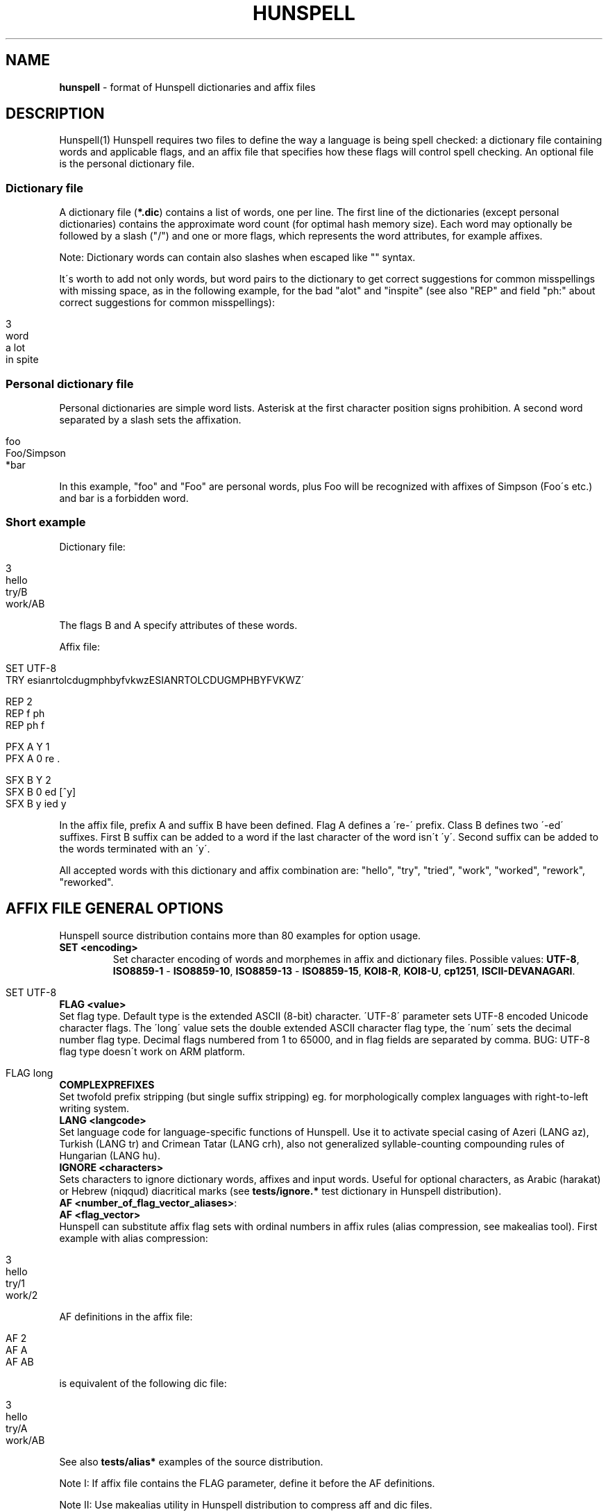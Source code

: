 .\" generated with Ronn/v0.7.3
.\" http://github.com/rtomayko/ronn/tree/0.7.3
.
.TH "HUNSPELL" "5" "January 2018" "" ""
.
.SH "NAME"
\fBhunspell\fR \- format of Hunspell dictionaries and affix files
.
.SH "DESCRIPTION"
Hunspell(1) Hunspell requires two files to define the way a language is being spell checked: a dictionary file containing words and applicable flags, and an affix file that specifies how these flags will control spell checking\. An optional file is the personal dictionary file\.
.
.SS "Dictionary file"
A dictionary file (\fB*\.dic\fR) contains a list of words, one per line\. The first line of the dictionaries (except personal dictionaries) contains the approximate word count (for optimal hash memory size)\. Each word may optionally be followed by a slash ("/") and one or more flags, which represents the word attributes, for example affixes\.
.
.P
Note: Dictionary words can contain also slashes when escaped like "" syntax\.
.
.P
It\'s worth to add not only words, but word pairs to the dictionary to get correct suggestions for common misspellings with missing space, as in the following example, for the bad "alot" and "inspite" (see also "REP" and field "ph:" about correct suggestions for common misspellings):
.
.IP "" 4
.
.nf

3
word
a lot
in spite
.
.fi
.
.IP "" 0
.
.SS "Personal dictionary file"
Personal dictionaries are simple word lists\. Asterisk at the first character position signs prohibition\. A second word separated by a slash sets the affixation\.
.
.IP "" 4
.
.nf

foo
Foo/Simpson
*bar
.
.fi
.
.IP "" 0
.
.P
In this example, "foo" and "Foo" are personal words, plus Foo will be recognized with affixes of Simpson (Foo\'s etc\.) and bar is a forbidden word\.
.
.SS "Short example"
Dictionary file:
.
.IP "" 4
.
.nf

3
hello
try/B
work/AB
.
.fi
.
.IP "" 0
.
.P
The flags B and A specify attributes of these words\.
.
.P
Affix file:
.
.IP "" 4
.
.nf

SET UTF\-8
TRY esianrtolcdugmphbyfvkwzESIANRTOLCDUGMPHBYFVKWZ\'

REP 2
REP f ph
REP ph f

PFX A Y 1
PFX A 0 re \.

SFX B Y 2
SFX B 0 ed [^y]
SFX B y ied y
.
.fi
.
.IP "" 0
.
.P
In the affix file, prefix A and suffix B have been defined\. Flag A defines a \'re\-\' prefix\. Class B defines two \'\-ed\' suffixes\. First B suffix can be added to a word if the last character of the word isn\'t \'y\'\. Second suffix can be added to the words terminated with an \'y\'\.
.
.P
All accepted words with this dictionary and affix combination are: "hello", "try", "tried", "work", "worked", "rework", "reworked"\.
.
.SH "AFFIX FILE GENERAL OPTIONS"
Hunspell source distribution contains more than 80 examples for option usage\.
.
.TP
\fBSET <encoding>\fR
Set character encoding of words and morphemes in affix and dictionary files\. Possible values: \fBUTF\-8\fR, \fBISO8859\-1\fR \- \fBISO8859\-10\fR, \fBISO8859\-13\fR \- \fBISO8859\-15\fR, \fBKOI8\-R\fR, \fBKOI8\-U\fR, \fBcp1251\fR, \fBISCII\-DEVANAGARI\fR\.
.
.IP "" 4
.
.nf

SET UTF\-8
.
.fi
.
.IP "" 0

.
.TP
\fBFLAG <value>\fR
Set flag type\. Default type is the extended ASCII (8\-bit) character\. \'UTF\-8\' parameter sets UTF\-8 encoded Unicode character flags\. The \'long\' value sets the double extended ASCII character flag type, the \'num\' sets the decimal number flag type\. Decimal flags numbered from 1 to 65000, and in flag fields are separated by comma\. BUG: UTF\-8 flag type doesn\'t work on ARM platform\.
.
.IP "" 4
.
.nf

FLAG long
.
.fi
.
.IP "" 0

.
.TP
\fBCOMPLEXPREFIXES\fR
Set twofold prefix stripping (but single suffix stripping) eg\. for morphologically complex languages with right\-to\-left writing system\.
.
.TP
\fBLANG <langcode>\fR
Set language code for language\-specific functions of Hunspell\. Use it to activate special casing of Azeri (LANG az), Turkish (LANG tr) and Crimean Tatar (LANG crh), also not generalized syllable\-counting compounding rules of Hungarian (LANG hu)\.
.
.TP
\fBIGNORE <characters>\fR
Sets characters to ignore dictionary words, affixes and input words\. Useful for optional characters, as Arabic (harakat) or Hebrew (niqqud) diacritical marks (see \fBtests/ignore\.*\fR test dictionary in Hunspell distribution)\.
.
.TP
\fBAF <number_of_flag_vector_aliases>\fR:

.
.TP
\fBAF <flag_vector>\fR
Hunspell can substitute affix flag sets with ordinal numbers in affix rules (alias compression, see makealias tool)\. First example with alias compression:
.
.IP "" 4
.
.nf

3
hello
try/1
work/2
.
.fi
.
.IP "" 0
.
.IP
AF definitions in the affix file:
.
.IP "" 4
.
.nf

AF 2
AF A
AF AB
.
.fi
.
.IP "" 0
.
.IP
is equivalent of the following dic file:
.
.IP "" 4
.
.nf

3
hello
try/A
work/AB
.
.fi
.
.IP "" 0
.
.IP
See also \fBtests/alias*\fR examples of the source distribution\.
.
.IP
Note I: If affix file contains the FLAG parameter, define it before the AF definitions\.
.
.IP
Note II: Use makealias utility in Hunspell distribution to compress aff and dic files\.
.
.TP
\fBAM <number_of_morphological_aliases>\fR:

.
.TP
\fBAM <morphological_fields>\fR
Hunspell can substitute also morphological data with ordinal numbers in affix rules (alias compression)\. See \fBtests/alias*\fR examples\.
.
.SH "AFFIX FILE OPTIONS FOR SUGGESTION"
Suggestion parameters can optimize the default n\-gram (similarity search in the dictionary words based on the common 1, 2, 3, 4\-character length common character\-sequences), character swap and deletion suggestions of Hunspell\. REP is suggested to fix the typical and especially bad language specific bugs, because the REP suggestions have the highest priority in the suggestion list\. PHONE is for languages with not pronunciation based orthography\.
.
.P
For short common misspellings, it\'s important to use the \fBph:\fR field (see later) to give the best suggestions\.
.
.TP
\fBKEY <characters_separated_by_vertical_line_optionally>\fR
Hunspell searches and suggests words with one different character replaced by a neighbor KEY character\. Not neighbor characters in KEY string separated by vertical line characters\. Suggested KEY parameters for QWERTY and Dvorak keyboard layouts:
.
.IP "" 4
.
.nf

KEY qwertyuiop|asdfghjkl|zxcvbnm
KEY pyfgcrl|aeouidhtns|qjkxbmwvz
.
.fi
.
.IP "" 0
.
.IP
Using the first QWERTY layout, Hunspell suggests "nude" and "node" for "*nide"\. A character may have more neighbors, too:
.
.IP "" 4
.
.nf

KEY qwertzuop|yxcvbnm|qaw|say|wse|dsx|sy|edr|fdc|dx|rft|gfv|fc|tgz|hgb|gv|zhu|jhn|hb|uji|kjm|jn|iko|lkm
.
.fi
.
.IP "" 0

.
.TP
\fBTRY <characters>\fR
Hunspell can suggest right word forms, when they differ from the bad input word by one TRY character\. The parameter of TRY is case sensitive\.
.
.TP
\fBNOSUGGEST <flag>\fR
Words signed with NOSUGGEST flag are not suggested (but still accepted when typed correctly)\. Proposed flag for vulgar and obscene words (see also SUBSTANDARD)\.
.
.TP
\fBMAXCPDSUGS <num>\fR
Set max\. number of suggested compound words generated by compound rules\. The number of the suggested compound words may be greater from the same 1\-character distance type\.
.
.TP
\fBMAXNGRAMSUGS <num>\fR
Set max\. number of n\-gram suggestions\. Value 0 switches off the n\-gram suggestions (see also MAXDIFF)\.
.
.TP
\fBMAXDIFF <[0\-10]>\fR
Set the similarity factor for the n\-gram based suggestions (5 = default value; 0 = fewer n\-gram suggestions, but min\. 1; 10 = MAXNGRAMSUGS n\-gram suggestions)\.
.
.TP
\fBONLYMAXDIFF\fR
Remove all bad n\-gram suggestions (default mode keeps one, see MAXDIFF)\.
.
.TP
\fBNOSPLITSUGS\fR
sable word suggestions with spaces\.
.
.TP
\fBSUGSWITHDOTS\fR
Add dot(s) to suggestions, if input word terminates in dot(s)\. (Not for LibreOffice dictionaries, because LibreOffice has an automatic dot expansion mechanism\.)
.
.TP
\fBREP <number_of_replacement_definitions>\fR:

.
.TP
\fBREP <what replacement>\fR
This table specifies modifications to try first\. First REP is the header of this table and one or more REP data line are following it\. With this table, Hunspell can suggest the right forms for the typical spelling mistakes when the incorrect form differs by more than 1 letter from the right form\. The search string supports the regex boundary signs (^ and $)\. For example a possible English replacement table definition to handle misspelled consonants:
.
.IP "" 4
.
.nf

REP 5
REP f ph
REP ph f
REP tion$ shun
REP ^cooccurr co\-occurr
REP ^alot$ a_lot
.
.fi
.
.IP "" 0
.
.IP
Note I: It\'s very useful to define replacements for the most typical one\-character mistakes, too: with REP you can add higher priority to a subset of the TRY suggestions (suggestion list begins with the REP suggestions)\.
.
.IP
Note II: Suggesting separated words, specify spaces with underlines:
.
.IP "" 4
.
.nf

REP 1
REP onetwothree one_two_three
.
.fi
.
.IP "" 0
.
.IP
Note III: Replacement table can be used for a stricter compound word checking with the option CHECKCOMPOUNDREP\.
.
.TP
\fBMAP <number_of_map_definitions>\fR:

.
.TP
\fBMAP <string_of_related_chars_or_parenthesized_character_sequences>\fR
We can define language\-dependent information on characters and character sequences that should be considered related (i\.e\. nearer than other chars not in the set) in the affix file (\.aff) by a map table\. With this table, Hunspell can suggest the right forms for words, which incorrectly choose the wrong letter or letter groups from a related set more than once in a word (see REP)\.
.
.IP
For example a possible mapping could be for the German umlauted ü versus the regular u; the word Frühstück really should be written with umlauted u\'s and not regular ones
.
.IP "" 4
.
.nf

MAP 1
MAP uü
.
.fi
.
.IP "" 0
.
.IP
Use parenthesized groups for character sequences (eg\. for composed Unicode characters):
.
.IP "" 4
.
.nf

MAP 3
MAP ß(ss)  (character sequence)
MAP ﬁ(fi)  ("fi" compatibility characters for Unicode fi ligature)
MAP (ó)o   (composed Unicode character: ó with bottom dot)
.
.fi
.
.IP "" 0

.
.TP
\fBPHONE <number_of_phone_definitions>\fR:

.
.TP
\fBPHONE <what replacement>\fR
PHONE uses a table\-driven phonetic transcription algorithm borrowed from Aspell\. It is useful for languages with not pronunciation based orthography\. You can add a full alphabet conversion and other rules for conversion of special letter sequences\. For detailed documentation see \fIhttp://aspell\.net/man\-html/Phonetic\-Code\.html\fR\. Note: Multibyte UTF\-8 characters have not worked with bracket expression yet\. Dash expression has signed bytes and not UTF\-8 characters yet\.
.
.TP
\fBWARN <flag>\fR
This flag is for rare words, which are also often spelling mistakes, see option \fB\-r\fR of command line Hunspell and \fBFORBIDWARN\fR\.
.
.TP
\fBFORBIDWARN\fR
Words with flag WARN aren\'t accepted by the spell checker using this parameter\.
.
.SH "OPTIONS FOR COMPOUNDING"
.
.TP
\fBBREAK <number_of_break_definitions>\fR:

.
.TP
\fBBREAK <character_or_character_sequence>\fR
Define new break points for breaking words and checking word parts separately\. Use ^ and $ to delete characters at end and start of the word\. Rationale: useful for compounding with joining character or strings (for example, hyphen in English and German or hyphen and n\-dash in Hungarian)\. Dashes are often bad break points for tokenization, because compounds with dashes may contain not valid parts, too\.) With BREAK, Hunspell can check both side of these compounds, breaking the words at dashes and n\-dashes:
.
.IP "" 4
.
.nf

BREAK 2
BREAK \-
BREAK \-\-    # n\-dash
.
.fi
.
.IP "" 0
.
.IP
Breaking are recursive, so foo\-bar, bar\-foo and foo\-foo\-\-bar\-bar would be valid compounds\. Note: The default word break of Hunspell is equivalent of the following BREAK definition:
.
.IP "" 4
.
.nf

BREAK 3
BREAK \-
BREAK ^\-
BREAK \-$
.
.fi
.
.IP "" 0
.
.IP
Hunspell doesn\'t accept the "\-word" and "word\-" forms by this BREAK definition:
.
.IP "" 4
.
.nf

BREAK 1
BREAK \-
.
.fi
.
.IP "" 0
.
.IP
Switching off the default values:
.
.IP "" 4
.
.nf

BREAK 0
.
.fi
.
.IP "" 0
.
.IP
Note II: COMPOUNDRULE is better for handling dashes and other compound joining characters or character strings\. Use BREAK, if you want to check words with dashes or other joining characters and there is no time or possibility to describe precise compound rules with COMPOUNDRULE (COMPOUNDRULE handles only the suffixation of the last word part of a compound word)\.
.
.IP
Note III: For command line spell checking of words with extra characters, set WORDCHARS parameters: WORDCHARS \-\-\- (see \fBtests/break\.*\fR) example
.
.TP
\fBCOMPOUNDRULE <number_of_compound_definitions>\fR:

.
.TP
\fBCOMPOUNDRULE <compound_pattern>\fR
Define custom compound patterns with a regex\-like syntax\. The first COMPOUNDRULE is a header with the number of the following COMPOUNDRULE definitions\. Compound patterns consist compound flags, parentheses, star and question mark meta characters\. A flag followed by a \'*\' matches a word sequence of 0 or more matches of words signed with this compound flag\. A flag followed by a \'?\' matches a word sequence of 0 or 1 matches of a word signed with this compound flag\. See \fBtests/compound*\.*\fR examples\.
.
.IP
Note: en_US dictionary of OpenOffice\.org uses COMPOUNDRULE for ordinal number recognition (1st, 2nd, 11th, 12th, 22nd, 112th, 1000122nd etc\.)\.
.
.IP
Note II: In the case of long and numerical flag types use only parenthesized flags: \fB(1500)*(2000)?\fR
.
.IP
Note III: COMPOUNDRULE flags work completely separately from the compounding mechanisms using COMPOUNDFLAG, COMPOUNDBEGIN, etc\. compound flags\. (Use these flags on different entries for words)\.
.
.TP
\fBCOMPOUNDMIN <num>\fR
Minimum length of words used for compounding\. Default value is 3 letters\.
.
.TP
\fBCOMPOUNDFLAG <flag>\fR
Words signed with COMPOUNDFLAG may be in compound words (except when word shorter than COMPOUNDMIN)\. Affixes with COMPOUNDFLAG also permits compounding of affixed words\.
.
.TP
\fBCOMPOUNDBEGIN <flag>\fR
Words signed with COMPOUNDBEGIN (or with a signed affix) may be first elements in compound words\.
.
.TP
\fBCOMPOUNDLAST <flag>\fR
Words signed with COMPOUNDLAST (or with a signed affix) may be last elements in compound words\.
.
.TP
\fBCOMPOUNDMIDDLE <flag>\fR
Words signed with COMPOUNDMIDDLE (or with a signed affix) may be middle elements in compound words\.
.
.TP
\fBONLYINCOMPOUND <flag>\fR
Suffixes signed with ONLYINCOMPOUND flag may be only inside of compounds (Fuge\-elements in German, fogemorphemes in Swedish)\. ONLYINCOMPOUND flag works also with words (see \fBtests/onlyincompound\.*\fR)\. Note: also valuable to flag compounding parts which are not correct as a word by itself\.
.
.TP
\fBCOMPOUNDPERMITFLAG <flag>\fR
Prefixes are allowed at the beginning of compounds, suffixes are allowed at the end of compounds by default\. Affixes with COMPOUNDPERMITFLAG may be inside of compounds\.
.
.TP
\fBCOMPOUNDFORBIDFLAG <flag>\fR
Suffixes with this flag forbid compounding of the affixed word\. Dictionary words with this flag are removed from the beginning and middle of compound words, overriding the effect of COMPOUNDPERMITFLAG\.
.
.TP
\fBCOMPOUNDMORESUFFIXES\fR
Allow twofold suffixes within compounds\.
.
.TP
\fBCOMPOUNDROOT <flag>\fR
COMPOUNDROOT flag signs the compounds in the dictionary (Now it is used only in the Hungarian language specific code)\.
.
.TP
\fBCOMPOUNDWORDMAX <number>\fR
Set maximum word count in a compound word\. (Default is unlimited\.)
.
.TP
\fBCHECKCOMPOUNDDUP\fR
Forbid word duplication in compounds (e\.g\. foofoo)\.
.
.TP
\fBCHECKCOMPOUNDREP\fR
Forbid compounding, if the (usually bad) compound word may be a non\-compound word with a REP fault\. Useful for languages with \'compound friendly\' orthography\.
.
.TP
\fBCHECKCOMPOUNDCASE\fR
Forbid upper case characters at word boundaries in compounds\.
.
.TP
\fBCHECKCOMPOUNDTRIPLE\fR
Forbid compounding, if compound word contains triple repeating letters (e\.g\. foo|ox or xo|oof)\. Bug: missing multi\-byte character support in UTF\-8 encoding (works only for 7\-bit ASCII characters)\.
.
.TP
\fBSIMPLIFIEDTRIPLE\fR
Allow simplified 2\-letter forms of the compounds forbidden by CHECKCOMPOUNDTRIPLE\. It\'s useful for Swedish and Norwegian (and for the old German orthography: Schiff|fahrt \-> Schiffahrt)\.
.
.TP
\fBCHECKCOMPOUNDPATTERN <number_of_checkcompoundpattern_definitions>\fR:

.
.TP
\fBCHECKCOMPOUNDPATTERN <endchars>[/<flag>] <beginchars>[/<flag>] [<replacement>]\fR
Forbid compounding, if the first word in the compound ends with endchars, and next word begins with beginchars and (optionally) they have the requested flags\. The optional replacement parameter allows simplified compound form\.
.
.IP
The special "endchars" pattern 0 (zero) limits the rule to the unmodified stems (stems and stems with zero affixes):
.
.IP "" 4
.
.nf

CHECKCOMPOUNDPATTERN 0/x /y
.
.fi
.
.IP "" 0
.
.IP
Note: COMPOUNDMIN doesn\'t work correctly with the compound word alternation, so it may need to set COMPOUNDMIN to lower value\.
.
.TP
\fBFORCEUCASE <flag>\fR
Last word part of a compound with flag FORCEUCASE forces capitalization of the whole compound word\. Eg\. Dutch word "straat" (street) with FORCEUCASE flags will allowed only in capitalized compound forms, according to the Dutch spelling rules for proper names\.
.
.TP
\fBCOMPOUNDSYLLABLE <max_syllable vowels>\fR
Need for special compounding rules in Hungarian\. First parameter is the maximum syllable number, that may be in a compound, if words in compounds are more than COMPOUNDWORDMAX\. Second parameter is the list of vowels (for calculating syllables)\.
.
.TP
\fBSYLLABLENUM <flags>\fR
Need for special compounding rules in Hungarian\.
.
.SH "AFFIX FILE OPTIONS FOR AFFIX CREATION"
.
.TP
\fBPFX <flag> <cross_product> <number>\fR:

.
.TP
\fBPFX <flag> <stripping> <prefix> [<condition> [<morphological_fields>\.\.\.]]\fR:

.
.TP
\fBSFX <flag> <cross_product> <number>\fR:

.
.TP
\fBSFX <flag> <stripping> <prefix> [<condition> [<morphological_fields>\.\.\.]]\fR
An affix is either a prefix or a suffix attached to root words to make other words\. We can define affix classes with arbitrary number affix rules\. Affix classes are signed with affix flags\. The first line of an affix class definition is the header\. The fields of an affix class header:
.
.IP
(0) Option name (PFX or SFX)
.
.IP
(1) Flag (name of the affix class)
.
.IP
(2) Cross product (permission to combine prefixes and suffixes)\. Possible values: Y (yes) or N (no)
.
.IP
(3) Line count of the following rules\.
.
.IP
Fields of an affix rules:
.
.IP
(0) Option name
.
.IP
(1) Flag
.
.IP
(2) stripping characters from beginning (at prefix rules) or end (at suffix rules) of the word
.
.IP
(3) affix (optionally with flags of continuation classes, separated by a slash)
.
.IP
(4) condition\.
.
.IP
Zero stripping or affix are indicated by zero\. Zero condition is indicated by dot\. Condition is a simplified, regular expression\-like pattern, which must be met before the affix can be applied\. (Dot signs an arbitrary character\. Characters in braces sign an arbitrary character from the character subset\. Dash hasn\'t got special meaning, but circumflex (^) next the first brace sets the complementer character set\.)
.
.IP
(5) Optional morphological fields separated by spaces or tabulators\.
.
.SH "AFFIX FILE OTHER OPTIONS"
.
.TP
\fBCIRCUMFIX <flag>\fR
Affixes signed with CIRCUMFIX flag may be on a word when this word also has a prefix with CIRCUMFIX flag and vice versa (see \fBcircumfix\.*\fR test files in the source distribution)\.
.
.TP
\fBFORBIDDENWORD <flag>\fR
This flag signs forbidden word form\. Because affixed forms are also forbidden, we can subtract a subset from set of the accepted affixed and compound words\. Note: usefull to forbid erroneous words, generated by the compounding mechanism\.
.
.TP
\fBFULLSTRIP\fR
With FULLSTRIP, affix rules can strip full words, not only one less characters, before adding the affixes, see \fBfullstrip\.*\fR test files in the source distribution)\. Note: conditions may be word length without FULLSTRIP, too\.
.
.TP
\fBKEEPCASE <flag>\fR
Forbid uppercased and capitalized forms of words signed with KEEPCASE flags\. Useful for special orthographies (measurements and currency often keep their case in uppercased texts) and writing systems (e\.g\. keeping lower case of IPA characters)\. Also valuable for words erroneously written in the wrong case\.
.
.IP
Note: With CHECKSHARPS declaration, words with sharp s and KEEPCASE flag may be capitalized and uppercased, but uppercased forms of these words may not contain sharp s, only SS\. See germancompounding example in the tests directory of the Hunspell distribution\.
.
.TP
\fBICONV <number_of_ICONV_definitions>\fR:

.
.TP
\fBICONV <pattern> <pattern2>\fR
Define input conversion table\. Note: useful to convert one type of quote to another one, or change ligature\.
.
.TP
\fBOCONV <number_of_ICONV_definitions>\fR:

.
.TP
\fBOCONV <pattern> <pattern2>\fR
Define output conversion table\.
.
.TP
\fBLEMMA_PRESENT <flag>\fR
Deprecated\. Use "st:" field instead of LEMMA_PRESENT\.
.
.TP
\fBNEEDAFFIX <flag>\fR
This flag signs virtual stems in the dictionary, words only valid when affixed\. Except, if the dictionary word has a homonym or a zero affix\. NEEDAFFIX works also with prefixes and prefix + suffix combinations (see \fBtests/needaffix*\fR)\.
.
.TP
\fBPSEUDOROOT <flag>\fR
Deprecated\. (Former name of the NEEDAFFIX option\.)
.
.TP
\fBSUBSTANDARD <flag>\fR
SUBSTANDARD flag signs affix rules and dictionary words (allomorphs) not used in morphological generation and root words removed from suggestion\. See also NOSUGGEST\.
.
.TP
\fBWORDCHARS <characters>\fR
WORDCHARS extends tokenizer of Hunspell command line interface with additional word character\. For example, dot, dash, n\-dash, numbers, percent sign are word character in Hungarian\.
.
.TP
\fBCHECKSHARPS\fR
SS letter pair in uppercased (German) words may be upper case sharp s (ß)\. Hunspell can handle this special casing with the CHECKSHARPS declaration (see also KEEPCASE flag and tests/germancompounding example) in both spelling and suggestion\.
.
.SH "Morphological analysis"
Hunspell\'s dictionary items and affix rules may have optional space or tabulator separated morphological description fields, started with 3\-character (two letters and a colon) field IDs:
.
.IP "" 4
.
.nf

word/flags po:noun is:nom
.
.fi
.
.IP "" 0
.
.P
Example: We define a simple resource with morphological informations, a derivative suffix (ds:) and a part of speech category (po:):
.
.P
Affix file:
.
.IP "" 4
.
.nf

SFX X Y 1
SFX X 0 able \. ds:able
.
.fi
.
.IP "" 0
.
.P
Dictionary file:
.
.IP "" 4
.
.nf

drink/X po:verb
.
.fi
.
.IP "" 0
.
.P
Test file:
.
.IP "" 4
.
.nf

drink
drinkable
.
.fi
.
.IP "" 0
.
.P
Test:
.
.IP "" 4
.
.nf

$ analyze test\.aff test\.dic test\.txt
> drink
analyze(drink) = po:verb
stem(drink) = po:verb
> drinkable
analyze(drinkable) = po:verb ds:able
stem(drinkable) = drinkable
.
.fi
.
.IP "" 0
.
.P
You can see in the example, that the analyzer concatenates the morphological fields in item and arrangement style\.
.
.SS "Optional data fields"
Default morphological and other IDs (used in suggestion, stemming and morphological generation):
.
.TP
\fBph:\fR
Alternative transliteration for better suggestions, ie\. misspellings related to the special orthography and pronunciation of the word\. The best way to handle common misspellings, so it\'s worth to add ph: field to the most affected few thousand dictionary words (or word pairs etc\.) to get correct suggestions for their misspellings\.
.
.IP
For example:
.
.IP "" 4
.
.nf

Wednesday ph:wendsay ph:wensday
Marseille ph:maarsayl
.
.fi
.
.IP "" 0
.
.IP
Hunspell adds all ph: transliterations to the inner REP table, so it will always suggest the correct word for the specified misspellings with the highest priority\.
.
.IP
The previous example is equivalent of the following REP definition:
.
.IP "" 4
.
.nf

REP 6
REP wendsay Wednesday
REP Wendsay Wednesday
REP wensday Wednesday
REP Wensday Wednesday
REP maarsayl Marseille
REP Maarsayl Marseille
.
.fi
.
.IP "" 0
.
.IP
The asterisk at the end of the ph: pattern means stripping the terminating character both from the pattern and the word in the associated REP rule:
.
.IP "" 4
.
.nf

pretty ph:prity*
.
.fi
.
.IP "" 0
.
.IP
will result
.
.IP "" 4
.
.nf

REP 1
REP prit prett
.
.fi
.
.IP "" 0
.
.IP
REP rule, resulting the following correct suggestions
.
.IP "" 4
.
.nf

*prity \-> pretty
*pritier \-> prettier
*pritiest \-> prettiest
.
.fi
.
.IP "" 0
.
.IP
Moreover, ph: fields can handle suggestions with more than two words, also different suggestions for the same misspelling:
.
.IP "" 4
.
.nf

do not know ph:dunno
don\'t know ph:dunno
.
.fi
.
.IP "" 0
.
.IP
results
.
.IP "" 4
.
.nf

*dunno \-> do not know, don\'t know
.
.fi
.
.IP "" 0
.
.IP
Note: if available, ph: is used in n\-gram similarity, too\.
.
.TP
\fBst:\fR
Stem\. Optional: default stem is the dictionary item in morphological analysis\. Stem field is useful for virtual stems (dictionary words with NEEDAFFIX flag) and morphological exceptions instead of new, single used morphological rules\.
.
.IP "" 4
.
.nf

feet  st:foot  is:plural
mice  st:mouse is:plural
teeth st:tooth is:plural
.
.fi
.
.IP "" 0
.
.IP
Word forms with multiple stems need multiple dictionary items:
.
.IP "" 4
.
.nf

lay po:verb st:lie is:past_2
lay po:verb is:present
lay po:noun
.
.fi
.
.IP "" 0

.
.TP
\fBal:\fR
Allomorph(s)\. A dictionary item is the stem of its allomorphs\. Morphological generation needs stem, allomorph and affix fields\.
.
.IP "" 4
.
.nf

sing al:sang al:sung
sang st:sing
sung st:sing
.
.fi
.
.IP "" 0

.
.TP
\fBpo:\fR
Part of speech category\.
.
.TP
\fBds:\fR
Derivational suffix(es)\. Stemming doesn\'t remove derivational suffixes\. Morphological generation depends on the order of the suffix fields\.
.
.IP
In affix rules:
.
.IP "" 4
.
.nf

SFX Y Y 1
SFX Y 0 ly \. ds:ly_adj
.
.fi
.
.IP "" 0
.
.IP
In the dictionary:
.
.IP "" 4
.
.nf

ably st:able ds:ly_adj
able al:ably
.
.fi
.
.IP "" 0

.
.TP
\fBis:\fR
Inflectional suffix(es)\. All inflectional suffixes are removed by stemming\. Morphological generation depends on the order of the suffix fields\.
.
.IP "" 4
.
.nf

feet st:foot is:plural
.
.fi
.
.IP "" 0

.
.TP
\fBts:\fR
Terminal suffix(es)\. Terminal suffix fields are inflectional suffix fields "removed" by additional (not terminal) suffixes\.
.
.IP
Useful for zero morphemes and affixes removed by splitting rules\.
.
.IP "" 4
.
.nf

work/D ts:present

SFX D Y 2
SFX D   0 ed \. is:past_1
SFX D   0 ed \. is:past_2
.
.fi
.
.IP "" 0
.
.IP
Typical example of the terminal suffix is the zero morpheme of the nominative case\.
.
.TP
\fBsp:\fR
Surface prefix\. Temporary solution for adding prefixes to the stems and generated word forms\. See \fBtests/morph\.*\fR example\.
.
.TP
\fBpa:\fR
Parts of the compound words\. Output fields of morphological analysis for stemming\.
.
.TP
\fBdp:\fR
Planned: derivational prefix\.
.
.TP
\fBip:\fR
Planned: inflectional prefix\.
.
.TP
\fBtp:\fR
Planned: terminal prefix\.
.
.SH "Twofold suffix stripping"
Ispell\'s original algorithm strips only one suffix\. Hunspell can strip another one yet (or a plus prefix in COMPLEXPREFIXES mode)\.
.
.P
The twofold suffix stripping is a significant improvement in handling of immense number of suffixes, that characterize agglutinative languages\.
.
.P
A second \'s\' suffix (affix class Y) will be the continuation class of the suffix \'able\' in the following example:
.
.IP "" 4
.
.nf

SFX Y Y 1
SFX Y 0 s \.

SFX X Y 1
SFX X 0 able/Y \.
.
.fi
.
.IP "" 0
.
.P
Dictionary file:
.
.IP "" 4
.
.nf

drink/X
.
.fi
.
.IP "" 0
.
.P
Test file:
.
.IP "" 4
.
.nf

drink
drinkable
drinkables
.
.fi
.
.IP "" 0
.
.P
Test:
.
.IP "" 4
.
.nf

$ hunspell \-m \-d test <test\.txt
drink st:drink
drinkable st:drink fl:X
drinkables st:drink fl:X fl:Y
.
.fi
.
.IP "" 0
.
.P
Theoretically with the twofold suffix stripping needs only the square root of the number of suffix rules, compared with a Hunspell implementation\. In our practice, we could have elaborated the Hungarian inflectional morphology with twofold suffix stripping\.
.
.SH "Extended affix classes"
Hunspell can handle more than 65000 affix classes\. There are three new syntax for giving flags in affix and dictionary files\.
.
.P
\fBFLAG <long>\fR command sets 2\-character flags:
.
.IP "" 4
.
.nf

FLAG long
SFX Y1 Y 1
SFX Y1 0 s 1
.
.fi
.
.IP "" 0
.
.P
Dictionary record with the Y1, Z3, F? flags:
.
.IP "" 4
.
.nf

foo/Y1Z3F?
.
.fi
.
.IP "" 0
.
.P
\fBFLAG <num>\fR command sets numerical flags separated by comma:
.
.IP "" 4
.
.nf

FLAG num
SFX 65000 Y 1
SFX 65000 0 s 1
.
.fi
.
.IP "" 0
.
.P
Dictionary example:
.
.IP "" 4
.
.nf

foo/65000,12,2756
.
.fi
.
.IP "" 0
.
.P
The third one is the Unicode character flags\.
.
.SH "Homonyms"
Hunspell\'s dictionary can contain repeating elements that are homonyms:
.
.IP "" 4
.
.nf

work/A    po:verb
work/B    po:noun
.
.fi
.
.IP "" 0
.
.P
An affix file:
.
.IP "" 4
.
.nf

SFX A Y 1
SFX A 0 s \. sf:sg3

SFX B Y 1
SFX B 0 s \. is:plur
.
.fi
.
.IP "" 0
.
.P
Test file:
.
.IP "" 4
.
.nf

works
.
.fi
.
.IP "" 0
.
.P
Test:
.
.IP "" 4
.
.nf

$ hunspell \-d test \-m <testwords
work st:work po:verb is:sg3
work st:work po:noun is:plur
.
.fi
.
.IP "" 0
.
.P
This feature also gives a way to forbid illegal prefix/suffix combinations\.
.
.SH "Prefix\-\-suffix dependencies"
An interesting side\-effect of multi\-step stripping is, that the appropriate treatment of circumfixes now comes for free\. For instance, in Hungarian, superlatives are formed by simultaneous prefixation of leg\- and suffixation of \-bb to the adjective base\. A problem with the one\-level architecture is that there is no way to render lexical licensing of particular prefixes and suffixes interdependent, and therefore incorrect forms are recognized as valid, i\.e\. \fB*legvén = leg + vén\fR \'old\'\. Until the introduction of clusters, a special treatment of the superlative had to be hardwired in the earlier HunSpell code\. This may have been legitimate for a single case, but in fact prefix\-\-suffix dependences are ubiquitous in category\-changing derivational patterns (cf\. English payable, non\-payable but \fB*non\-pay\fR or \fBdrinkable\fR, \fBundrinkable\fR but \fB*undrink\fR)\. In simple words, here, the prefix un\- is legitimate only if the base drink is suffixed with \-able\. If both these patters are handled by on\-line affix rules and affix rules are checked against the base only, there is no way to express this dependency and the system will necessarily over\- or undergenerate\.
.
.P
In next example, suffix class R have got a prefix \'continuation\' class (class P)\.
.
.IP "" 4
.
.nf

PFX P Y 1
PFX P   0 un \. [prefix_un]+

SFX S Y 1
SFX S   0 s \. +PL

SFX Q Y 1
SFX Q   0 s \. +3SGV

SFX R Y 1
SFX R   0 able/PS \. +DER_V_ADJ_ABLE
.
.fi
.
.IP "" 0
.
.P
Dictionary:
.
.IP "" 4
.
.nf

2
drink/RQ  [verb]
drink/S   [noun]
.
.fi
.
.IP "" 0
.
.P
Morphological analysis:
.
.IP "" 4
.
.nf

> drink
drink[verb]
drink[noun]
> drinks
drink[verb]+3SGV
drink[noun]+PL
> drinkable
drink[verb]+DER_V_ADJ_ABLE
> drinkables
drink[verb]+DER_V_ADJ_ABLE+PL
> undrinkable
[prefix_un]+drink[verb]+DER_V_ADJ_ABLE
> undrinkables
[prefix_un]+drink[verb]+DER_V_ADJ_ABLE+PL
> undrink
Unknown word\.
> undrinks
Unknown word\.
.
.fi
.
.IP "" 0
.
.SH "Circumfix"
Conditional affixes implemented by a continuation class are not enough for circumfixes, because a circumfix is one affix in morphology\. We also need CIRCUMFIX option for correct morphological analysis\.
.
.IP "" 4
.
.nf

# circumfixes: ~ obligate prefix/suffix combinations
# superlative in Hungarian: leg\- (prefix) AND \-bb (suffix)
# nagy, nagyobb, legnagyobb, legeslegnagyobb
# (great, greater, greatest, most greatest)

CIRCUMFIX X

PFX A Y 1
PFX A 0 leg/X \.

PFX B Y 1
PFX B 0 legesleg/X \.

SFX C Y 3
SFX C 0 obb \. +COMPARATIVE
SFX C 0 obb/AX \. +SUPERLATIVE
SFX C 0 obb/BX \. +SUPERSUPERLATIVE
.
.fi
.
.IP "" 0
.
.P
Dictionary:
.
.IP "" 4
.
.nf

1
nagy/C    [MN]
.
.fi
.
.IP "" 0
.
.P
Analysis:
.
.IP "" 4
.
.nf

> nagy
nagy[MN]
> nagyobb
nagy[MN]+COMPARATIVE
> legnagyobb
nagy[MN]+SUPERLATIVE
> legeslegnagyobb
nagy[MN]+SUPERSUPERLATIVE
.
.fi
.
.IP "" 0
.
.SH "Compounds"
Allowing free compounding yields decrease in precision of recognition, not to mention stemming and morphological analysis\. Although lexical switches are introduced to license compounding of bases by Ispell, this proves not to be restrictive enough\. For example:
.
.IP "" 4
.
.nf

# affix file
COMPOUNDFLAG X

2
foo/X
bar/X
.
.fi
.
.IP "" 0
.
.P
With this resource, foobar and barfoo also are accepted words\.
.
.P
This has been improved upon with the introduction of direction\-sensitive compounding, i\.e\., lexical features can specify separately whether a base can occur as leftmost or rightmost constituent in compounds\. This, however, is still insufficient to handle the intricate patterns of compounding, not to mention idiosyncratic (and language specific) norms of hyphenation\.
.
.P
The Hunspell algorithm currently allows any affixed form of words, which are lexically marked as potential members of compounds\. Hunspell improved this, and its recursive compound checking rules makes it possible to implement the intricate spelling conventions of Hungarian compounds\. For example, using COMPOUNDWORDMAX, COMPOUNDSYLLABLE, COMPOUNDROOT, SYLLABLENUM options can be set the noteworthy Hungarian \'6\-3\' rule\. Further example in Hungarian, derivate suffixes often modify compounding properties\. Hunspell allows the compounding flags on the affixes, and there are two special flags (COMPOUNDPERMITFLAG and (COMPOUNDFORBIDFLAG) to permit or prohibit compounding of the derivations\.
.
.P
Suffixes with this flag forbid compounding of the affixed word\.
.
.P
We also need several Hunspell features for handling German compounding:
.
.IP "" 4
.
.nf

# German compounding

# set language to handle special casing of German sharp s

LANG de_DE

# compound flags

COMPOUNDBEGIN U
COMPOUNDMIDDLE V
COMPOUNDEND W

# Prefixes are allowed at the beginning of compounds,
# suffixes are allowed at the end of compounds by default:
# (prefix)?(root)+(affix)?
# Affixes with COMPOUNDPERMITFLAG may be inside of compounds\.
COMPOUNDPERMITFLAG P

# for German fogemorphemes (Fuge\-element)
# Hint: ONLYINCOMPOUND is not required everywhere, but the
# checking will be a little faster with it\.

ONLYINCOMPOUND X

# forbid uppercase characters at compound word bounds
CHECKCOMPOUNDCASE

# for handling Fuge\-elements with dashes (Arbeits\-)
# dash will be a special word

COMPOUNDMIN 1
WORDCHARS \-

# compound settings and fogemorpheme for \'Arbeit\'

SFX A Y 3
SFX A 0 s/UPX \.
SFX A 0 s/VPDX \.
SFX A 0 0/WXD \.

SFX B Y 2
SFX B 0 0/UPX \.
SFX B 0 0/VWXDP \.

# a suffix for \'Computer\'

SFX C Y 1
SFX C 0 n/WD \.

# for forbid exceptions (*Arbeitsnehmer)

FORBIDDENWORD Z

# dash prefix for compounds with dash (Arbeits\-Computer)

PFX \- Y 1
PFX \- 0 \-/P \.

# decapitalizing prefix
# circumfix for positioning in compounds

PFX D Y 29
PFX D A a/PX A
PFX D Ä ä/PX Ä
\.
\.
PFX D Y y/PX Y
PFX D Z z/PX Z
.
.fi
.
.IP "" 0
.
.P
Example dictionary:
.
.IP "" 4
.
.nf

4
Arbeit/A\-
Computer/BC\-
\-/W
Arbeitsnehmer/Z
.
.fi
.
.IP "" 0
.
.P
Accepted compound compound words with the previous resource:
.
.IP "" 4
.
.nf

Computer
Computern
Arbeit
Arbeits\-
Computerarbeit
Computerarbeits\-
Arbeitscomputer
Arbeitscomputern
Computerarbeitscomputer
Computerarbeitscomputern
Arbeitscomputerarbeit
Computerarbeits\-Computer
Computerarbeits\-Computern
.
.fi
.
.IP "" 0
.
.P
Not accepted compoundings:
.
.IP "" 4
.
.nf

computer
arbeit
Arbeits
arbeits
ComputerArbeit
ComputerArbeits
Arbeitcomputer
ArbeitsComputer
Computerarbeitcomputer
ComputerArbeitcomputer
ComputerArbeitscomputer
Arbeitscomputerarbeits
Computerarbeits\-computer
Arbeitsnehmer
.
.fi
.
.IP "" 0
.
.P
This solution is still not ideal, however, and will be replaced by a pattern\-based compound\-checking algorithm which is closely integrated with input buffer tokenization\. Patterns describing compounds come as a separate input resource that can refer to high\-level properties of constituent parts (e\.g\. the number of syllables, affix flags, and containment of hyphens)\. The patterns are matched against potential segmentations of compounds to assess wellformedness\.
.
.SH "Unicode character encoding"
Both Ispell and Myspell use 8\-bit ASCII character encoding, which is a major deficiency when it comes to scalability\. Although a language like Hungarian has a standard ASCII character set (ISO 8859\-2), it fails to allow a full implementation of Hungarian orthographic conventions\. For instance, the \'\-\-\' symbol (n\-dash) is missing from this character set contrary to the fact that it is not only the official symbol to delimit parenthetic clauses in the language, but it can be in compound words as a special \'big\' hyphen\.
.
.P
MySpell has got some 8\-bit encoding tables, but there are languages without standard 8\-bit encoding, too\. For example, a lot of African languages have non\-latin or extended latin characters\.
.
.P
Similarly, using the original spelling of certain foreign names like Ångström or Molière is encouraged by the Hungarian spelling norm, and, since characters \'Å\' and \'è\' are not part of ISO 8859\-2, when they combine with inflections containing characters only in ISO 8859\-2 (like elative \-ből, allative \-től or delative \-ről with double acute), these result in words (like Ångströmről or Molière\-től\.) that can not be encoded using any single ASCII encoding scheme\.
.
.P
The problems raised in relation to 8\-bit ASCII encoding have long been recognized by proponents of Unicode\. It is clear that trading efficiency for encoding\-independence has its advantages when it comes a truly multi\-lingual application\. There is implemented a memory and time efficient Unicode handling in Hunspell\. In non\-UTF\-8 character encodings Hunspell works with the original 8\-bit strings\. In UTF\-8 encoding, affixes and words are stored in UTF\-8, during the analysis are handled in mostly UTF\-8, under condition checking and suggestion are converted to UTF\-16\. Unicode text analysis and spell checking have a minimal (0\-20%) time overhead and minimal or reasonable memory overhead depends from the language (its UTF\-8 encoding and affixation)\.
.
.P
Conversion of aspell dictionaries Aspell dictionaries can be easily converted into hunspell\. Conversion steps:
.
.P
dictionary (xx\.cwl \-> xx\.wl):
.
.IP "" 4
.
.nf

preunzip xx\.cwl
wc \-l < xx\.wl > xx\.dic
cat xx\.wl >> xx\.dic
.
.fi
.
.IP "" 0
.
.P
affix file
.
.IP "" 4
.
.nf

If the affix file exists, copy it:
cp xx_affix\.dat xx\.aff
If not, create it with the suitable character encoding (see xx\.dat)
echo "SET ISO8859\-x" > xx\.aff
or
echo "SET UTF\-8" > xx\.aff
.
.fi
.
.IP "" 0
.
.P
It\'s useful to add a TRY option with the characters of the dictionary with frequency order to set edit distance suggestions:
.
.IP "" 4
.
.nf

echo "TRY qwertzuiopasdfghjklyxcvbnmQWERTZUIOPASDFGHJKLYXCVBNM" >>xx\.aff
.
.fi
.
.IP "" 0
.
.SH "SEE ALSO"
hunspell(1), ispell(1), ispell(5)
